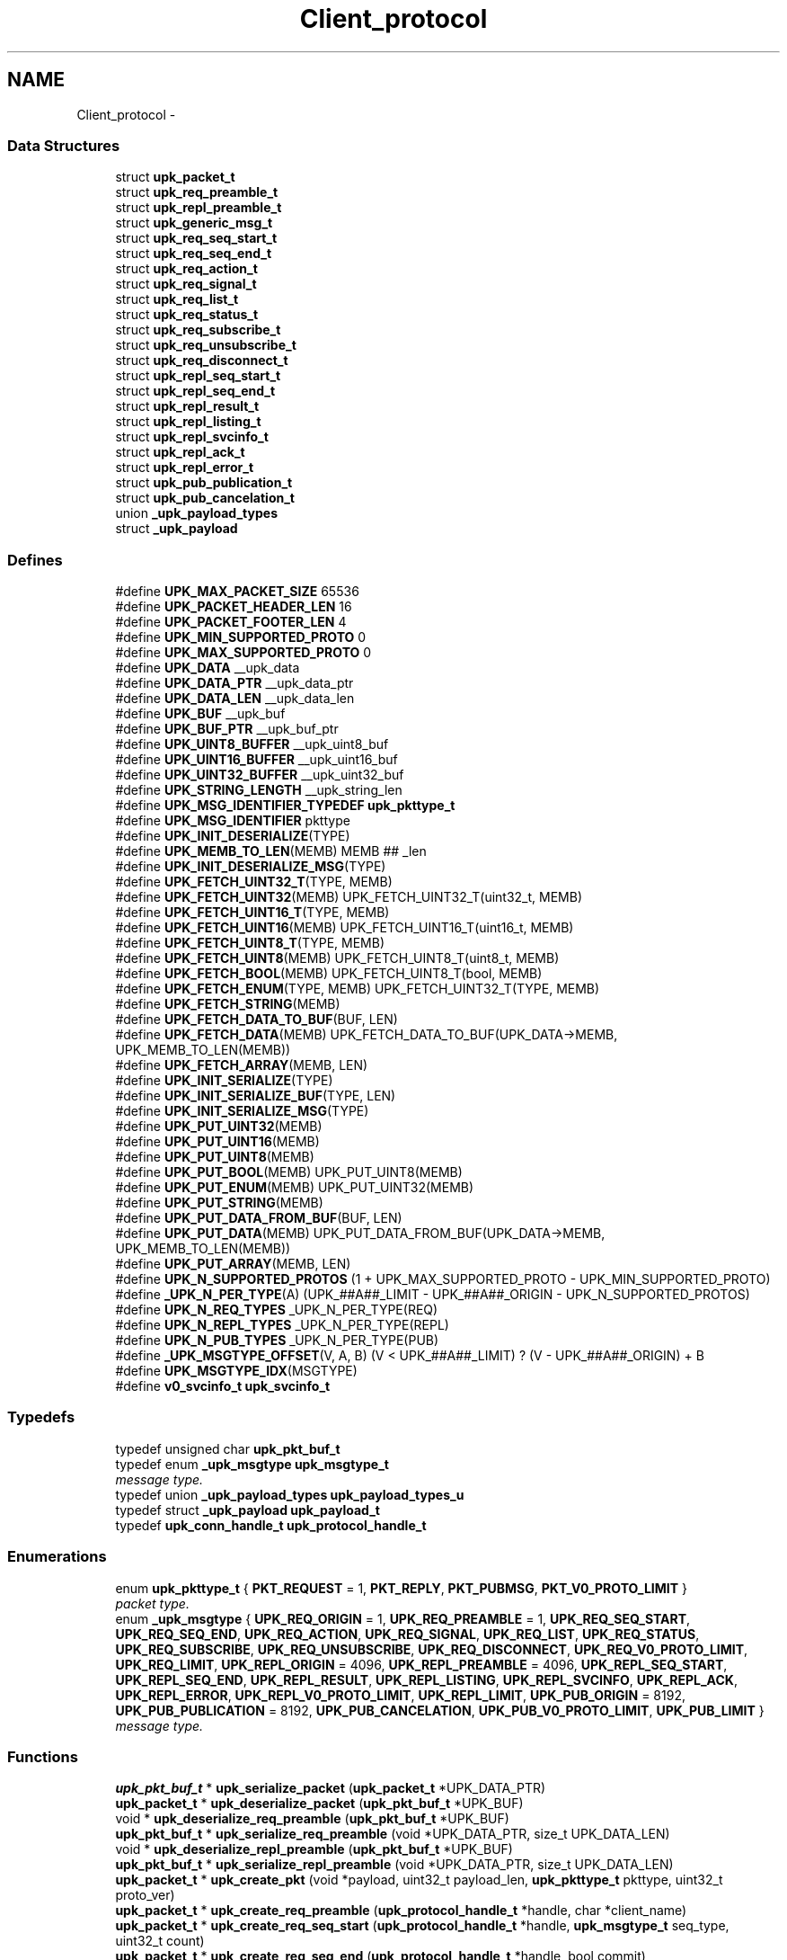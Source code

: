 .TH "Client_protocol" 3 "Tue Nov 1 2011" "Version 1" "upkeeper" \" -*- nroff -*-
.ad l
.nh
.SH NAME
Client_protocol \- 
.SS "Data Structures"

.in +1c
.ti -1c
.RI "struct \fBupk_packet_t\fP"
.br
.ti -1c
.RI "struct \fBupk_req_preamble_t\fP"
.br
.ti -1c
.RI "struct \fBupk_repl_preamble_t\fP"
.br
.ti -1c
.RI "struct \fBupk_generic_msg_t\fP"
.br
.ti -1c
.RI "struct \fBupk_req_seq_start_t\fP"
.br
.ti -1c
.RI "struct \fBupk_req_seq_end_t\fP"
.br
.ti -1c
.RI "struct \fBupk_req_action_t\fP"
.br
.ti -1c
.RI "struct \fBupk_req_signal_t\fP"
.br
.ti -1c
.RI "struct \fBupk_req_list_t\fP"
.br
.ti -1c
.RI "struct \fBupk_req_status_t\fP"
.br
.ti -1c
.RI "struct \fBupk_req_subscribe_t\fP"
.br
.ti -1c
.RI "struct \fBupk_req_unsubscribe_t\fP"
.br
.ti -1c
.RI "struct \fBupk_req_disconnect_t\fP"
.br
.ti -1c
.RI "struct \fBupk_repl_seq_start_t\fP"
.br
.ti -1c
.RI "struct \fBupk_repl_seq_end_t\fP"
.br
.ti -1c
.RI "struct \fBupk_repl_result_t\fP"
.br
.ti -1c
.RI "struct \fBupk_repl_listing_t\fP"
.br
.ti -1c
.RI "struct \fBupk_repl_svcinfo_t\fP"
.br
.ti -1c
.RI "struct \fBupk_repl_ack_t\fP"
.br
.ti -1c
.RI "struct \fBupk_repl_error_t\fP"
.br
.ti -1c
.RI "struct \fBupk_pub_publication_t\fP"
.br
.ti -1c
.RI "struct \fBupk_pub_cancelation_t\fP"
.br
.ti -1c
.RI "union \fB_upk_payload_types\fP"
.br
.ti -1c
.RI "struct \fB_upk_payload\fP"
.br
.in -1c
.SS "Defines"

.in +1c
.ti -1c
.RI "#define \fBUPK_MAX_PACKET_SIZE\fP   65536"
.br
.ti -1c
.RI "#define \fBUPK_PACKET_HEADER_LEN\fP   16"
.br
.ti -1c
.RI "#define \fBUPK_PACKET_FOOTER_LEN\fP   4"
.br
.ti -1c
.RI "#define \fBUPK_MIN_SUPPORTED_PROTO\fP   0"
.br
.ti -1c
.RI "#define \fBUPK_MAX_SUPPORTED_PROTO\fP   0"
.br
.ti -1c
.RI "#define \fBUPK_DATA\fP   __upk_data"
.br
.ti -1c
.RI "#define \fBUPK_DATA_PTR\fP   __upk_data_ptr"
.br
.ti -1c
.RI "#define \fBUPK_DATA_LEN\fP   __upk_data_len"
.br
.ti -1c
.RI "#define \fBUPK_BUF\fP   __upk_buf"
.br
.ti -1c
.RI "#define \fBUPK_BUF_PTR\fP   __upk_buf_ptr"
.br
.ti -1c
.RI "#define \fBUPK_UINT8_BUFFER\fP   __upk_uint8_buf"
.br
.ti -1c
.RI "#define \fBUPK_UINT16_BUFFER\fP   __upk_uint16_buf"
.br
.ti -1c
.RI "#define \fBUPK_UINT32_BUFFER\fP   __upk_uint32_buf"
.br
.ti -1c
.RI "#define \fBUPK_STRING_LENGTH\fP   __upk_string_len"
.br
.ti -1c
.RI "#define \fBUPK_MSG_IDENTIFIER_TYPEDEF\fP   \fBupk_pkttype_t\fP"
.br
.ti -1c
.RI "#define \fBUPK_MSG_IDENTIFIER\fP   pkttype"
.br
.ti -1c
.RI "#define \fBUPK_INIT_DESERIALIZE\fP(TYPE)"
.br
.ti -1c
.RI "#define \fBUPK_MEMB_TO_LEN\fP(MEMB)   MEMB ## _len"
.br
.ti -1c
.RI "#define \fBUPK_INIT_DESERIALIZE_MSG\fP(TYPE)"
.br
.ti -1c
.RI "#define \fBUPK_FETCH_UINT32_T\fP(TYPE, MEMB)"
.br
.ti -1c
.RI "#define \fBUPK_FETCH_UINT32\fP(MEMB)   UPK_FETCH_UINT32_T(uint32_t, MEMB)"
.br
.ti -1c
.RI "#define \fBUPK_FETCH_UINT16_T\fP(TYPE, MEMB)"
.br
.ti -1c
.RI "#define \fBUPK_FETCH_UINT16\fP(MEMB)   UPK_FETCH_UINT16_T(uint16_t, MEMB)"
.br
.ti -1c
.RI "#define \fBUPK_FETCH_UINT8_T\fP(TYPE, MEMB)"
.br
.ti -1c
.RI "#define \fBUPK_FETCH_UINT8\fP(MEMB)   UPK_FETCH_UINT8_T(uint8_t, MEMB)"
.br
.ti -1c
.RI "#define \fBUPK_FETCH_BOOL\fP(MEMB)   UPK_FETCH_UINT8_T(bool, MEMB)"
.br
.ti -1c
.RI "#define \fBUPK_FETCH_ENUM\fP(TYPE, MEMB)   UPK_FETCH_UINT32_T(TYPE, MEMB)"
.br
.ti -1c
.RI "#define \fBUPK_FETCH_STRING\fP(MEMB)"
.br
.ti -1c
.RI "#define \fBUPK_FETCH_DATA_TO_BUF\fP(BUF, LEN)"
.br
.ti -1c
.RI "#define \fBUPK_FETCH_DATA\fP(MEMB)   UPK_FETCH_DATA_TO_BUF(UPK_DATA->MEMB, UPK_MEMB_TO_LEN(MEMB))"
.br
.ti -1c
.RI "#define \fBUPK_FETCH_ARRAY\fP(MEMB, LEN)"
.br
.ti -1c
.RI "#define \fBUPK_INIT_SERIALIZE\fP(TYPE)"
.br
.ti -1c
.RI "#define \fBUPK_INIT_SERIALIZE_BUF\fP(TYPE, LEN)"
.br
.ti -1c
.RI "#define \fBUPK_INIT_SERIALIZE_MSG\fP(TYPE)"
.br
.ti -1c
.RI "#define \fBUPK_PUT_UINT32\fP(MEMB)"
.br
.ti -1c
.RI "#define \fBUPK_PUT_UINT16\fP(MEMB)"
.br
.ti -1c
.RI "#define \fBUPK_PUT_UINT8\fP(MEMB)"
.br
.ti -1c
.RI "#define \fBUPK_PUT_BOOL\fP(MEMB)   UPK_PUT_UINT8(MEMB)"
.br
.ti -1c
.RI "#define \fBUPK_PUT_ENUM\fP(MEMB)   UPK_PUT_UINT32(MEMB)"
.br
.ti -1c
.RI "#define \fBUPK_PUT_STRING\fP(MEMB)"
.br
.ti -1c
.RI "#define \fBUPK_PUT_DATA_FROM_BUF\fP(BUF, LEN)"
.br
.ti -1c
.RI "#define \fBUPK_PUT_DATA\fP(MEMB)   UPK_PUT_DATA_FROM_BUF(UPK_DATA->MEMB, UPK_MEMB_TO_LEN(MEMB))"
.br
.ti -1c
.RI "#define \fBUPK_PUT_ARRAY\fP(MEMB, LEN)"
.br
.ti -1c
.RI "#define \fBUPK_N_SUPPORTED_PROTOS\fP   (1 + UPK_MAX_SUPPORTED_PROTO - UPK_MIN_SUPPORTED_PROTO)"
.br
.ti -1c
.RI "#define \fB_UPK_N_PER_TYPE\fP(A)   (UPK_##A##_LIMIT - UPK_##A##_ORIGIN - UPK_N_SUPPORTED_PROTOS)"
.br
.ti -1c
.RI "#define \fBUPK_N_REQ_TYPES\fP   _UPK_N_PER_TYPE(REQ)"
.br
.ti -1c
.RI "#define \fBUPK_N_REPL_TYPES\fP   _UPK_N_PER_TYPE(REPL)"
.br
.ti -1c
.RI "#define \fBUPK_N_PUB_TYPES\fP   _UPK_N_PER_TYPE(PUB)"
.br
.ti -1c
.RI "#define \fB_UPK_MSGTYPE_OFFSET\fP(V, A, B)   (V < UPK_##A##_LIMIT) ? (V - UPK_##A##_ORIGIN) + B"
.br
.ti -1c
.RI "#define \fBUPK_MSGTYPE_IDX\fP(MSGTYPE)"
.br
.ti -1c
.RI "#define \fBv0_svcinfo_t\fP   \fBupk_svcinfo_t\fP"
.br
.in -1c
.SS "Typedefs"

.in +1c
.ti -1c
.RI "typedef unsigned char \fBupk_pkt_buf_t\fP"
.br
.ti -1c
.RI "typedef enum \fB_upk_msgtype\fP \fBupk_msgtype_t\fP"
.br
.RI "\fImessage type. \fP"
.ti -1c
.RI "typedef union \fB_upk_payload_types\fP \fBupk_payload_types_u\fP"
.br
.ti -1c
.RI "typedef struct \fB_upk_payload\fP \fBupk_payload_t\fP"
.br
.ti -1c
.RI "typedef \fBupk_conn_handle_t\fP \fBupk_protocol_handle_t\fP"
.br
.in -1c
.SS "Enumerations"

.in +1c
.ti -1c
.RI "enum \fBupk_pkttype_t\fP { \fBPKT_REQUEST\fP =  1, \fBPKT_REPLY\fP, \fBPKT_PUBMSG\fP, \fBPKT_V0_PROTO_LIMIT\fP }"
.br
.RI "\fIpacket type. \fP"
.ti -1c
.RI "enum \fB_upk_msgtype\fP { \fBUPK_REQ_ORIGIN\fP =  1, \fBUPK_REQ_PREAMBLE\fP =  1, \fBUPK_REQ_SEQ_START\fP, \fBUPK_REQ_SEQ_END\fP, \fBUPK_REQ_ACTION\fP, \fBUPK_REQ_SIGNAL\fP, \fBUPK_REQ_LIST\fP, \fBUPK_REQ_STATUS\fP, \fBUPK_REQ_SUBSCRIBE\fP, \fBUPK_REQ_UNSUBSCRIBE\fP, \fBUPK_REQ_DISCONNECT\fP, \fBUPK_REQ_V0_PROTO_LIMIT\fP, \fBUPK_REQ_LIMIT\fP, \fBUPK_REPL_ORIGIN\fP =  4096, \fBUPK_REPL_PREAMBLE\fP =  4096, \fBUPK_REPL_SEQ_START\fP, \fBUPK_REPL_SEQ_END\fP, \fBUPK_REPL_RESULT\fP, \fBUPK_REPL_LISTING\fP, \fBUPK_REPL_SVCINFO\fP, \fBUPK_REPL_ACK\fP, \fBUPK_REPL_ERROR\fP, \fBUPK_REPL_V0_PROTO_LIMIT\fP, \fBUPK_REPL_LIMIT\fP, \fBUPK_PUB_ORIGIN\fP =  8192, \fBUPK_PUB_PUBLICATION\fP =  8192, \fBUPK_PUB_CANCELATION\fP, \fBUPK_PUB_V0_PROTO_LIMIT\fP, \fBUPK_PUB_LIMIT\fP }"
.br
.RI "\fImessage type. \fP"
.in -1c
.SS "Functions"

.in +1c
.ti -1c
.RI "\fBupk_pkt_buf_t\fP * \fBupk_serialize_packet\fP (\fBupk_packet_t\fP *UPK_DATA_PTR)"
.br
.ti -1c
.RI "\fBupk_packet_t\fP * \fBupk_deserialize_packet\fP (\fBupk_pkt_buf_t\fP *UPK_BUF)"
.br
.ti -1c
.RI "void * \fBupk_deserialize_req_preamble\fP (\fBupk_pkt_buf_t\fP *UPK_BUF)"
.br
.ti -1c
.RI "\fBupk_pkt_buf_t\fP * \fBupk_serialize_req_preamble\fP (void *UPK_DATA_PTR, size_t UPK_DATA_LEN)"
.br
.ti -1c
.RI "void * \fBupk_deserialize_repl_preamble\fP (\fBupk_pkt_buf_t\fP *UPK_BUF)"
.br
.ti -1c
.RI "\fBupk_pkt_buf_t\fP * \fBupk_serialize_repl_preamble\fP (void *UPK_DATA_PTR, size_t UPK_DATA_LEN)"
.br
.ti -1c
.RI "\fBupk_packet_t\fP * \fBupk_create_pkt\fP (void *payload, uint32_t payload_len, \fBupk_pkttype_t\fP pkttype, uint32_t proto_ver)"
.br
.ti -1c
.RI "\fBupk_packet_t\fP * \fBupk_create_req_preamble\fP (\fBupk_protocol_handle_t\fP *handle, char *client_name)"
.br
.ti -1c
.RI "\fBupk_packet_t\fP * \fBupk_create_req_seq_start\fP (\fBupk_protocol_handle_t\fP *handle, \fBupk_msgtype_t\fP seq_type, uint32_t count)"
.br
.ti -1c
.RI "\fBupk_packet_t\fP * \fBupk_create_req_seq_end\fP (\fBupk_protocol_handle_t\fP *handle, bool commit)"
.br
.ti -1c
.RI "\fBupk_packet_t\fP * \fBupk_create_req_action\fP (\fBupk_protocol_handle_t\fP *handle, char *svc_id, char *action)"
.br
.ti -1c
.RI "\fBupk_packet_t\fP * \fBupk_create_req_signal\fP (\fBupk_protocol_handle_t\fP *handle, char *svc_id, \fBupk_signal_t\fP signal, bool signal_sid, bool signal_pgrp)"
.br
.ti -1c
.RI "\fBupk_packet_t\fP * \fBupk_create_req_list\fP (\fBupk_protocol_handle_t\fP *handle)"
.br
.ti -1c
.RI "\fBupk_packet_t\fP * \fBupk_create_req_status\fP (\fBupk_protocol_handle_t\fP *handle, char *svc_id)"
.br
.ti -1c
.RI "\fBupk_packet_t\fP * \fBupk_create_req_subscribe\fP (\fBupk_protocol_handle_t\fP *handle, char *svc_id, bool all_svcs)"
.br
.ti -1c
.RI "\fBupk_packet_t\fP * \fBupk_create_req_unsubscribe\fP (\fBupk_protocol_handle_t\fP *handle, char *svc_id, bool all_svcs)"
.br
.ti -1c
.RI "\fBupk_packet_t\fP * \fBupk_create_req_disconnect\fP (\fBupk_protocol_handle_t\fP *handle)"
.br
.ti -1c
.RI "\fBupk_packet_t\fP * \fBupk_create_repl_preamble\fP (\fBupk_protocol_handle_t\fP *handle, uint32_t best_version)"
.br
.ti -1c
.RI "\fBupk_packet_t\fP * \fBupk_create_repl_seq_start\fP (\fBupk_protocol_handle_t\fP *handle, \fBupk_msgtype_t\fP seq_type, uint32_t count)"
.br
.ti -1c
.RI "\fBupk_packet_t\fP * \fBupk_create_repl_seq_end\fP (\fBupk_protocol_handle_t\fP *handle, bool commit)"
.br
.ti -1c
.RI "\fBupk_packet_t\fP * \fBupk_create_repl_result\fP (\fBupk_protocol_handle_t\fP *handle, char *msg, bool successful)"
.br
.ti -1c
.RI "\fBupk_packet_t\fP * \fBupk_create_repl_listing\fP (\fBupk_protocol_handle_t\fP *handle, char *svc_id)"
.br
.ti -1c
.RI "\fBupk_packet_t\fP * \fBupk_create_repl_svcinfo\fP (\fBupk_protocol_handle_t\fP *handle, char *svc_id, \fBupk_svcinfo_t\fP *svcinfo)"
.br
.ti -1c
.RI "\fBupk_packet_t\fP * \fBupk_create_repl_ack\fP (\fBupk_protocol_handle_t\fP *handle)"
.br
.ti -1c
.RI "\fBupk_packet_t\fP * \fBupk_create_repl_error\fP (\fBupk_protocol_handle_t\fP *handle, char *svc_id, \fBupk_errno_t\fP uerrno, char *errmsg, \fBupk_errlevel_t\fP errlvl)"
.br
.ti -1c
.RI "\fBupk_packet_t\fP * \fBupk_create_pub_publication\fP (\fBupk_protocol_handle_t\fP *handle)"
.br
.ti -1c
.RI "\fBupk_packet_t\fP * \fBupk_create_pub_cancelation\fP (\fBupk_protocol_handle_t\fP *handle)"
.br
.ti -1c
.RI "void \fBupk_pkt_free\fP (\fBupk_packet_t\fP *pkt)"
.br
.ti -1c
.RI "\fBupk_msgtype_t\fP \fBupk_get_msgtype\fP (\fBupk_packet_t\fP *pkt)"
.br
.ti -1c
.RI "size_t \fBupk_get_msgsize\fP (\fBupk_msgtype_t\fP type)"
.br
.in -1c
.SH "Define Documentation"
.PP 
.SS "#define _UPK_MSGTYPE_OFFSET(V, A, B)   (V < UPK_##A##_LIMIT) ? (V - UPK_##A##_ORIGIN) + B"
.SS "#define _UPK_N_PER_TYPE(A)   (UPK_##A##_LIMIT - UPK_##A##_ORIGIN - UPK_N_SUPPORTED_PROTOS)"
.SS "#define UPK_BUF   __upk_buf"
.PP
Referenced by deserialize_pub_payload(), deserialize_repl_payload(), deserialize_req_payload(), serial_pub_cancel(), serial_pub_pub(), serial_repl_ack(), serial_repl_err(), serial_repl_listing(), serial_repl_result(), serial_repl_seq_end(), serial_repl_seq_start(), serial_repl_svcinfo(), serial_req_action(), serial_req_disconnect(), serial_req_list(), serial_req_seq_end(), serial_req_seq_start(), serial_req_signal(), serial_req_status(), serial_req_subscribe(), serial_req_unsub(), serial_svcinfo_data(), upk_serialize_packet(), upk_serialize_repl_preamble(), upk_serialize_req_preamble(), and v0_deserialize_payload().
.SS "#define UPK_BUF_PTR   __upk_buf_ptr"
.SS "#define UPK_DATA   __upk_data"
.PP
Referenced by deserial_pub_cancel(), deserial_pub_pub(), deserial_repl_ack(), deserial_repl_err(), deserial_repl_listing(), deserial_repl_result(), deserial_repl_seq_end(), deserial_repl_seq_start(), deserial_repl_svcinfo(), deserial_req_action(), deserial_req_disconnect(), deserial_req_list(), deserial_req_seq_end(), deserial_req_seq_start(), deserial_req_signal(), deserial_req_status(), deserial_req_subscribe(), deserial_req_unsub(), deserial_svcinfo_data(), serial_repl_svcinfo(), serial_svcinfo_data(), upk_deserialize_packet(), upk_deserialize_repl_preamble(), upk_deserialize_req_preamble(), upk_serialize_packet(), v0_create_repl_svcinfo(), v0_free_repl_payload(), and v0_free_req_payload().
.SS "#define UPK_DATA_LEN   __upk_data_len"
.PP
Referenced by serialize_pub_payload(), serialize_repl_payload(), serialize_req_payload(), and v0_create_repl_svcinfo().
.SS "#define UPK_DATA_PTR   __upk_data_ptr"
.PP
Referenced by serialize_pub_payload(), serialize_repl_payload(), and serialize_req_payload().
.SS "#define UPK_FETCH_ARRAY(MEMB, LEN)"\fBValue:\fP
.PP
.nf
memcpy(UPK_DATA->MEMB, UPK_BUF_PTR, LEN); \
    UPK_BUF_PTR += LEN
.fi
.PP
Referenced by deserial_svcinfo_data().
.SS "#define UPK_FETCH_BOOL(MEMB)   UPK_FETCH_UINT8_T(bool, MEMB)"
.PP
Referenced by deserial_repl_result(), deserial_repl_seq_end(), deserial_req_seq_end(), deserial_req_signal(), deserial_req_subscribe(), and deserial_req_unsub().
.SS "#define UPK_FETCH_DATA(MEMB)   UPK_FETCH_DATA_TO_BUF(UPK_DATA->MEMB, UPK_MEMB_TO_LEN(MEMB))"
.PP
Referenced by upk_deserialize_packet().
.SS "#define UPK_FETCH_DATA_TO_BUF(BUF, LEN)"\fBValue:\fP
.PP
.nf
BUF = calloc(1, UPK_DATA->LEN); \
    memcpy(BUF, UPK_BUF_PTR, UPK_DATA->LEN); \
    UPK_BUF_PTR += UPK_DATA->LEN
.fi
.PP
Referenced by deserial_repl_svcinfo().
.SS "#define UPK_FETCH_ENUM(TYPE, MEMB)   UPK_FETCH_UINT32_T(TYPE, MEMB)"
.PP
Referenced by deserial_repl_err(), deserial_repl_seq_start(), deserial_req_seq_start(), deserial_req_signal(), deserial_svcinfo_data(), and upk_deserialize_packet().
.SS "#define UPK_FETCH_STRING(MEMB)"\fBValue:\fP
.PP
.nf
/* memset(UPK_DATA->MEMB,0,sizeof(UPK_DATA->MEMB)); */ \
    /* UPK_DATA->MEMB = calloc(1, UPK_DATA->UPK_MEMB_TO_LEN(MEMB) + 1);  * null terminate */ \
    memcpy(UPK_DATA->MEMB, UPK_BUF_PTR, UPK_DATA->UPK_MEMB_TO_LEN(MEMB)); \
    UPK_BUF_PTR += UPK_DATA->UPK_MEMB_TO_LEN(MEMB)
.fi
.PP
Referenced by deserial_repl_err(), deserial_repl_listing(), deserial_repl_result(), deserial_repl_svcinfo(), deserial_req_action(), deserial_req_signal(), deserial_req_status(), deserial_req_subscribe(), deserial_req_unsub(), and upk_deserialize_req_preamble().
.SS "#define UPK_FETCH_UINT16(MEMB)   UPK_FETCH_UINT16_T(uint16_t, MEMB)"
.SS "#define UPK_FETCH_UINT16_T(TYPE, MEMB)"\fBValue:\fP
.PP
.nf
memcpy(&UPK_UINT16_BUFFER, UPK_BUF_PTR, sizeof(UPK_UINT16_BUFFER)); \
    UPK_DATA->MEMB = (TYPE) ntohs( UPK_UINT16_BUFFER ); \
    UPK_BUF_PTR += sizeof(UPK_UINT16_BUFFER)
.fi
.SS "#define UPK_FETCH_UINT32(MEMB)   UPK_FETCH_UINT32_T(uint32_t, MEMB)"
.PP
Referenced by deserial_repl_err(), deserial_repl_listing(), deserial_repl_result(), deserial_repl_seq_start(), deserial_repl_svcinfo(), deserial_req_action(), deserial_req_seq_start(), deserial_req_signal(), deserial_req_status(), deserial_req_subscribe(), deserial_req_unsub(), deserial_svcinfo_data(), upk_deserialize_packet(), upk_deserialize_repl_preamble(), and upk_deserialize_req_preamble().
.SS "#define UPK_FETCH_UINT32_T(TYPE, MEMB)"\fBValue:\fP
.PP
.nf
memcpy(&UPK_UINT32_BUFFER, UPK_BUF_PTR, sizeof(UPK_UINT32_BUFFER)); \
    UPK_DATA->MEMB = (TYPE) ntohl( UPK_UINT32_BUFFER ); \
    UPK_BUF_PTR += sizeof(UPK_UINT32_BUFFER)
.fi
.SS "#define UPK_FETCH_UINT8(MEMB)   UPK_FETCH_UINT8_T(uint8_t, MEMB)"
.SS "#define UPK_FETCH_UINT8_T(TYPE, MEMB)"\fBValue:\fP
.PP
.nf
memcpy(&UPK_UINT8_BUFFER, UPK_BUF_PTR, sizeof(UPK_UINT8_BUFFER)); \
    UPK_DATA->MEMB = (TYPE) UPK_UINT8_BUFFER; \
    UPK_BUF_PTR += sizeof(UPK_UINT8_BUFFER)
.fi
.SS "#define UPK_INIT_DESERIALIZE(TYPE)"\fBValue:\fP
.PP
.nf
TYPE * UPK_DATA = NULL; \
    unsigned char * UPK_BUF_PTR = UPK_BUF; \
    uint32_t UPK_UINT32_BUFFER = 0; \
    uint16_t UPK_UINT16_BUFFER = 0; \
    uint8_t UPK_UINT8_BUFFER = 0; \
    UPK_UINT32_BUFFER = UPK_UINT32_BUFFER + 0; \
    UPK_UINT16_BUFFER = UPK_UINT16_BUFFER + 0; \
    UPK_UINT8_BUFFER = UPK_UINT8_BUFFER + 0
.fi
.PP
Referenced by deserial_svcinfo_data(), and upk_deserialize_packet().
.SS "#define UPK_INIT_DESERIALIZE_MSG(TYPE)"\fBValue:\fP
.PP
.nf
UPK_INIT_DESERIALIZE(TYPE); \
    UPK_DATA = calloc(1,sizeof(*UPK_DATA)); \
    UPK_FETCH_ENUM(UPK_MSG_IDENTIFIER_TYPEDEF, UPK_MSG_IDENTIFIER)
.fi
.PP
Referenced by deserial_pub_cancel(), deserial_pub_pub(), deserial_repl_ack(), deserial_repl_err(), deserial_repl_listing(), deserial_repl_result(), deserial_repl_seq_end(), deserial_repl_seq_start(), deserial_repl_svcinfo(), deserial_req_action(), deserial_req_disconnect(), deserial_req_list(), deserial_req_seq_end(), deserial_req_seq_start(), deserial_req_signal(), deserial_req_status(), deserial_req_subscribe(), deserial_req_unsub(), upk_deserialize_repl_preamble(), and upk_deserialize_req_preamble().
.SS "#define UPK_INIT_SERIALIZE(TYPE)"\fBValue:\fP
.PP
.nf
TYPE * UPK_DATA = (TYPE *) UPK_DATA_PTR; \
    upk_pkt_buf_t * UPK_BUF = NULL; \
    upk_pkt_buf_t * UPK_BUF_PTR = NULL; \
    uint32_t UPK_UINT32_BUFFER = 0; \
    uint16_t UPK_UINT16_BUFFER = 0; \
    uint8_t UPK_UINT8_BUFFER = 0; \
    size_t UPK_STRING_LENGTH = 0; \
    UPK_UINT32_BUFFER = UPK_UINT32_BUFFER + 0; \
    UPK_UINT16_BUFFER = UPK_UINT16_BUFFER + 0; \
    UPK_UINT8_BUFFER = UPK_UINT8_BUFFER + 0; \
    UPK_STRING_LENGTH = UPK_STRING_LENGTH + 0
.fi
.SS "#define UPK_INIT_SERIALIZE_BUF(TYPE, LEN)"\fBValue:\fP
.PP
.nf
UPK_INIT_SERIALIZE(TYPE); \
    UPK_BUF = calloc(1, LEN); \
    UPK_BUF_PTR = UPK_BUF
.fi
.PP
Referenced by serial_svcinfo_data(), and upk_serialize_packet().
.SS "#define UPK_INIT_SERIALIZE_MSG(TYPE)"\fBValue:\fP
.PP
.nf
UPK_INIT_SERIALIZE_BUF(TYPE, UPK_DATA_LEN); \
    UPK_PUT_ENUM(UPK_MSG_IDENTIFIER)
.fi
.PP
Referenced by serial_pub_cancel(), serial_pub_pub(), serial_repl_ack(), serial_repl_err(), serial_repl_listing(), serial_repl_result(), serial_repl_seq_end(), serial_repl_seq_start(), serial_repl_svcinfo(), serial_req_action(), serial_req_disconnect(), serial_req_list(), serial_req_seq_end(), serial_req_seq_start(), serial_req_signal(), serial_req_status(), serial_req_subscribe(), serial_req_unsub(), upk_serialize_repl_preamble(), and upk_serialize_req_preamble().
.SS "#define UPK_MAX_PACKET_SIZE   65536"64k should be enough for anyone 
.PP
Referenced by upk_deserialize_packet(), and upk_read_packets().
.SS "#define UPK_MAX_SUPPORTED_PROTO   0"
.PP
Referenced by controller_packet_callback(), upk_create_req_preamble(), upk_deserialize_packet(), and upk_read_packets().
.SS "#define UPK_MEMB_TO_LEN(MEMB)   MEMB ## _len"
.SS "#define UPK_MIN_SUPPORTED_PROTO   0"
.PP
Referenced by controller_packet_callback(), upk_create_req_preamble(), upk_deserialize_packet(), and upk_read_packets().
.SS "#define UPK_MSG_IDENTIFIER   pkttype"
.SS "#define UPK_MSG_IDENTIFIER_TYPEDEF   \fBupk_pkttype_t\fP"
.SS "#define UPK_MSGTYPE_IDX(MSGTYPE)"\fBValue:\fP
.PP
.nf
( _UPK_MSGTYPE_OFFSET(MSGTYPE,REQ,0) : _UPK_MSGTYPE_OFFSET(MSGTYPE,REPL,UPK_N_REQ_TYPES) : \
    _UPK_MSGTYPE_OFFSET(MSGTYPE,PUB,UPK_N_REQ_TYPES+UPK_N_REPL_TYPES) : -1 )
.fi
.PP
Referenced by upk_call_received_packet_callbacks(), and upk_get_msgsize().
.SS "#define UPK_N_PUB_TYPES   _UPK_N_PER_TYPE(PUB)"
.SS "#define UPK_N_REPL_TYPES   _UPK_N_PER_TYPE(REPL)"
.SS "#define UPK_N_REQ_TYPES   _UPK_N_PER_TYPE(REQ)"
.SS "#define UPK_N_SUPPORTED_PROTOS   (1 + UPK_MAX_SUPPORTED_PROTO - UPK_MIN_SUPPORTED_PROTO)"
.SS "#define UPK_PACKET_FOOTER_LEN   4"
.PP
Referenced by upk_queue_packet(), and upk_read_packets().
.SS "#define UPK_PACKET_HEADER_LEN   16"
.PP
Referenced by upk_queue_packet(), and upk_read_packets().
.SS "#define UPK_PUT_ARRAY(MEMB, LEN)"\fBValue:\fP
.PP
.nf
memcpy(UPK_BUF_PTR, UPK_DATA->MEMB, LEN); \
    UPK_BUF_PTR += LEN
.fi
.PP
Referenced by serial_svcinfo_data().
.SS "#define UPK_PUT_BOOL(MEMB)   UPK_PUT_UINT8(MEMB)"
.PP
Referenced by serial_repl_result(), serial_repl_seq_end(), serial_req_seq_end(), serial_req_signal(), serial_req_subscribe(), and serial_req_unsub().
.SS "#define UPK_PUT_DATA(MEMB)   UPK_PUT_DATA_FROM_BUF(UPK_DATA->MEMB, UPK_MEMB_TO_LEN(MEMB))"
.SS "#define UPK_PUT_DATA_FROM_BUF(BUF, LEN)"\fBValue:\fP
.PP
.nf
memcpy(UPK_BUF_PTR, BUF, UPK_DATA->LEN); \
    UPK_BUF_PTR += UPK_DATA->LEN
.fi
.PP
Referenced by serial_repl_svcinfo(), and upk_serialize_packet().
.SS "#define UPK_PUT_ENUM(MEMB)   UPK_PUT_UINT32(MEMB)"
.PP
Referenced by serial_repl_err(), serial_repl_seq_start(), serial_req_seq_start(), serial_req_signal(), serial_svcinfo_data(), and upk_serialize_packet().
.SS "#define UPK_PUT_STRING(MEMB)"\fBValue:\fP
.PP
.nf
UPK_STRING_LENGTH = strnlen(UPK_DATA->MEMB, UPK_MAX_STRING_LEN); \
    memcpy(UPK_BUF_PTR, UPK_DATA->MEMB, strnlen(UPK_DATA->MEMB, UPK_STRING_LENGTH)); \
    UPK_BUF_PTR += UPK_STRING_LENGTH
.fi
.PP
Referenced by serial_repl_err(), serial_repl_listing(), serial_repl_result(), serial_repl_svcinfo(), serial_req_action(), serial_req_signal(), serial_req_status(), serial_req_subscribe(), serial_req_unsub(), and upk_serialize_req_preamble().
.SS "#define UPK_PUT_UINT16(MEMB)"\fBValue:\fP
.PP
.nf
UPK_UINT16_BUFFER = htons( (uint16_t) UPK_DATA->MEMB ); \
    memcpy(UPK_BUF_PTR, &UPK_UINT16_BUFFER, sizeof(UPK_UINT16_BUFFER)); \
    UPK_BUF_PTR += sizeof(UPK_UINT16_BUFFER)
.fi
.SS "#define UPK_PUT_UINT32(MEMB)"\fBValue:\fP
.PP
.nf
UPK_UINT32_BUFFER = htonl( (uint32_t) UPK_DATA->MEMB ); \
    memcpy(UPK_BUF_PTR, &UPK_UINT32_BUFFER, sizeof(UPK_UINT32_BUFFER)); \
    UPK_BUF_PTR += sizeof(UPK_UINT32_BUFFER)
.fi
.PP
Referenced by serial_repl_err(), serial_repl_listing(), serial_repl_result(), serial_repl_seq_start(), serial_repl_svcinfo(), serial_req_action(), serial_req_seq_start(), serial_req_signal(), serial_req_status(), serial_req_subscribe(), serial_req_unsub(), serial_svcinfo_data(), upk_serialize_packet(), upk_serialize_repl_preamble(), and upk_serialize_req_preamble().
.SS "#define UPK_PUT_UINT8(MEMB)"\fBValue:\fP
.PP
.nf
UPK_UINT8_BUFFER = (uint8_t) UPK_DATA->MEMB; \
    memcpy(UPK_BUF_PTR, &UPK_UINT8_BUFFER, sizeof(UPK_UINT8_BUFFER)); \
    UPK_BUF_PTR += sizeof(UPK_UINT8_BUFFER)
.fi
.SS "#define UPK_STRING_LENGTH   __upk_string_len"
.PP
Referenced by v0_create_repl_svcinfo().
.SS "#define UPK_UINT16_BUFFER   __upk_uint16_buf"
.SS "#define UPK_UINT32_BUFFER   __upk_uint32_buf"
.SS "#define UPK_UINT8_BUFFER   __upk_uint8_buf"
.SS "#define \fBv0_svcinfo_t\fP   \fBupk_svcinfo_t\fP"
.SH "Typedef Documentation"
.PP 
.SS "typedef enum \fB_upk_msgtype\fP  \fBupk_msgtype_t\fP"
.PP
message type. ***************************************************************************************************************** ***************************************************************************************************************** 
.SS "typedef struct \fB_upk_payload\fP  \fBupk_payload_t\fP"
.SS "typedef union \fB_upk_payload_types\fP  \fBupk_payload_types_u\fP"
.SS "typedef unsigned char \fBupk_pkt_buf_t\fP"
.SS "typedef \fBupk_conn_handle_t\fP \fBupk_protocol_handle_t\fP"
.SH "Enumeration Type Documentation"
.PP 
.SS "enum \fB_upk_msgtype\fP"
.PP
message type. ***************************************************************************************************************** ***************************************************************************************************************** 
.PP
\fBEnumerator: \fP
.in +1c
.TP
\fB\fIUPK_REQ_ORIGIN \fP\fP
idenitfy start of range 
.TP
\fB\fIUPK_REQ_PREAMBLE \fP\fP
A preamble message, used to negotiate version, and handshake 
.TP
\fB\fIUPK_REQ_SEQ_START \fP\fP
The start of a request sequence 
.TP
\fB\fIUPK_REQ_SEQ_END \fP\fP
the end of a request sequence 
.TP
\fB\fIUPK_REQ_ACTION \fP\fP
An action request (e.g. start, stop, reload, or custom actions) 
.TP
\fB\fIUPK_REQ_SIGNAL \fP\fP
a signal request (e.g. send signal N) 
.TP
\fB\fIUPK_REQ_LIST \fP\fP
A listing request. for a listing of all service-ids known to the controller 
.TP
\fB\fIUPK_REQ_STATUS \fP\fP
A status request, to get information on a particular service 
.TP
\fB\fIUPK_REQ_SUBSCRIBE \fP\fP
subscribe to a feed of status updates 
.TP
\fB\fIUPK_REQ_UNSUBSCRIBE \fP\fP
unsubscribe from a feed of status updates 
.TP
\fB\fIUPK_REQ_DISCONNECT \fP\fP
notify controller of your intent to disconnect 
.TP
\fB\fIUPK_REQ_V0_PROTO_LIMIT \fP\fP
all valid v0 requests are < this 
.TP
\fB\fIUPK_REQ_LIMIT \fP\fP
all requests are < this 
.TP
\fB\fIUPK_REPL_ORIGIN \fP\fP
identify start of range 
.TP
\fB\fIUPK_REPL_PREAMBLE \fP\fP
the reply to a preamble request, used to send back what the server decided was the best protocol, and complete the handshake 
.TP
\fB\fIUPK_REPL_SEQ_START \fP\fP
the start of a sequence of replies 
.TP
\fB\fIUPK_REPL_SEQ_END \fP\fP
the end of a sequence of replies 
.TP
\fB\fIUPK_REPL_RESULT \fP\fP
the result of an action or signal request (or anything else that might benefit from a result msg 
.TP
\fB\fIUPK_REPL_LISTING \fP\fP
the name of a service in a sequence listing all services 
.TP
\fB\fIUPK_REPL_SVCINFO \fP\fP
all the information known about a service 
.TP
\fB\fIUPK_REPL_ACK \fP\fP
an ack, when nothing else really fits, but a reply is still mandated 
.TP
\fB\fIUPK_REPL_ERROR \fP\fP
report an error to the client, for instance, if the named service doesn't exist, or an action doesn't exist, etc 
.TP
\fB\fIUPK_REPL_V0_PROTO_LIMIT \fP\fP
All valid v0 replies are < this 
.TP
\fB\fIUPK_REPL_LIMIT \fP\fP
All replies are < this 
.TP
\fB\fIUPK_PUB_ORIGIN \fP\fP
pub origin 
.TP
\fB\fIUPK_PUB_PUBLICATION \fP\fP
a message sent from the controller to a subscriber, followed by svcinfo packets for all subscribed services 
.TP
\fB\fIUPK_PUB_CANCELATION \fP\fP
notification that a particular service is no longer available to subscribe to, for instance if its been removed 
.TP
\fB\fIUPK_PUB_V0_PROTO_LIMIT \fP\fP
All valid pub v0 publication messages are < this 
.TP
\fB\fIUPK_PUB_LIMIT \fP\fP
All publication messages are < this 
.SS "enum \fBupk_pkttype_t\fP"
.PP
packet type. ***************************************************************************************************************** enums for packet type description; anything >= V0_PROTO_LIMIT is invalid * in version 0 of the protocol; future protocol extensions may be added after V0_PROTO_LIMIT in enumeration, and terminated with V1_PROTO_LIMIT, etc. For the sake of simplicity; these will be forced into uint32_t space; regardless of what the arch's enum size may actually be 
.PP
\fBEnumerator: \fP
.in +1c
.TP
\fB\fIPKT_REQUEST \fP\fP
.TP
\fB\fIPKT_REPLY \fP\fP
.TP
\fB\fIPKT_PUBMSG \fP\fP
.TP
\fB\fIPKT_V0_PROTO_LIMIT \fP\fP

.SH "Function Documentation"
.PP 
.SS "\fBupk_packet_t\fP* upk_create_pkt (void *payload, uint32_tpayload_len, \fBupk_pkttype_t\fPpkttype, uint32_tproto_ver)"
.PP
References upk_packet_t::crc32, upk_packet_t::payload, upk_packet_t::payload_len, upk_packet_t::pkttype, upk_packet_t::seq_num, and upk_packet_t::version_id.
.PP
Referenced by upk_create_repl_preamble(), and upk_create_req_preamble().
.SS "\fBupk_packet_t\fP* upk_create_pub_cancelation (\fBupk_protocol_handle_t\fP *handle)"
.PP
References v0_create_pub_cancelation(), and _upk_conn_handle::version_id.
.SS "\fBupk_packet_t\fP* upk_create_pub_publication (\fBupk_protocol_handle_t\fP *handle)"
.PP
References v0_create_pub_publication(), and _upk_conn_handle::version_id.
.SS "\fBupk_packet_t\fP* upk_create_repl_ack (\fBupk_protocol_handle_t\fP *handle)"
.PP
References v0_create_repl_ack(), and _upk_conn_handle::version_id.
.SS "\fBupk_packet_t\fP* upk_create_repl_error (\fBupk_protocol_handle_t\fP *handle, char *svc_id, \fBupk_errno_t\fPuerrno, char *errmsg, \fBupk_errlevel_t\fPerrlvl)"
.PP
References v0_create_repl_error(), and _upk_conn_handle::version_id.
.SS "\fBupk_packet_t\fP* upk_create_repl_listing (\fBupk_protocol_handle_t\fP *handle, char *svc_id)"
.PP
References v0_create_repl_listing(), and _upk_conn_handle::version_id.
.SS "\fBupk_packet_t\fP* upk_create_repl_preamble (\fBupk_protocol_handle_t\fP *handle, uint32_tbest_version)"
.PP
References upk_repl_preamble_t::best_version, upk_repl_preamble_t::msgtype, PKT_REPLY, upk_create_pkt(), and UPK_REPL_PREAMBLE.
.PP
Referenced by controller_packet_callback().
.SS "\fBupk_packet_t\fP* upk_create_repl_result (\fBupk_protocol_handle_t\fP *handle, char *msg, boolsuccessful)"
.PP
References v0_create_repl_result(), and _upk_conn_handle::version_id.
.PP
Referenced by controller_packet_callback().
.SS "\fBupk_packet_t\fP* upk_create_repl_seq_end (\fBupk_protocol_handle_t\fP *handle, boolcommit)"
.PP
References v0_create_repl_seq_end(), and _upk_conn_handle::version_id.
.SS "\fBupk_packet_t\fP* upk_create_repl_seq_start (\fBupk_protocol_handle_t\fP *handle, \fBupk_msgtype_t\fPseq_type, uint32_tcount)"
.PP
References v0_create_repl_seq_start(), and _upk_conn_handle::version_id.
.SS "\fBupk_packet_t\fP* upk_create_repl_svcinfo (\fBupk_protocol_handle_t\fP *handle, char *svc_id, \fBupk_svcinfo_t\fP *svcinfo)"
.PP
References v0_create_repl_svcinfo(), and _upk_conn_handle::version_id.
.SS "\fBupk_packet_t\fP* upk_create_req_action (\fBupk_protocol_handle_t\fP *handle, char *svc_id, char *action)"
.PP
References v0_create_req_action(), and _upk_conn_handle::version_id.
.PP
Referenced by main(), and upk_clnet_req_action().
.SS "\fBupk_packet_t\fP* upk_create_req_disconnect (\fBupk_protocol_handle_t\fP *handle)"
.PP
References v0_create_req_disconnect(), and _upk_conn_handle::version_id.
.PP
Referenced by controller_packet_callback(), and upk_clnet_req_disconnect().
.SS "\fBupk_packet_t\fP* upk_create_req_list (\fBupk_protocol_handle_t\fP *handle)"
.PP
References v0_create_req_list(), and _upk_conn_handle::version_id.
.SS "\fBupk_packet_t\fP* upk_create_req_preamble (\fBupk_protocol_handle_t\fP *handle, char *client_name)"
.PP
References upk_req_preamble_t::client_name, upk_req_preamble_t::client_name_len, upk_req_preamble_t::max_supported_ver, upk_req_preamble_t::min_supported_ver, upk_req_preamble_t::msgtype, PKT_REQUEST, req_preamble_len(), strnlen(), upk_create_pkt(), UPK_MAX_STRING_LEN, UPK_MAX_SUPPORTED_PROTO, UPK_MIN_SUPPORTED_PROTO, and UPK_REQ_PREAMBLE.
.PP
Referenced by main(), and upk_clnet_req_preamble().
.SS "\fBupk_packet_t\fP* upk_create_req_seq_end (\fBupk_protocol_handle_t\fP *handle, boolcommit)"
.PP
References v0_create_req_seq_end(), and _upk_conn_handle::version_id.
.SS "\fBupk_packet_t\fP* upk_create_req_seq_start (\fBupk_protocol_handle_t\fP *handle, \fBupk_msgtype_t\fPseq_type, uint32_tcount)"
.PP
References v0_create_req_seq_start(), and _upk_conn_handle::version_id.
.SS "\fBupk_packet_t\fP* upk_create_req_signal (\fBupk_protocol_handle_t\fP *handle, char *svc_id, \fBupk_signal_t\fPsignal, boolsignal_sid, boolsignal_pgrp)"
.PP
References v0_create_req_signal(), and _upk_conn_handle::version_id.
.SS "\fBupk_packet_t\fP* upk_create_req_status (\fBupk_protocol_handle_t\fP *handle, char *svc_id)"
.PP
References v0_create_req_status(), and _upk_conn_handle::version_id.
.SS "\fBupk_packet_t\fP* upk_create_req_subscribe (\fBupk_protocol_handle_t\fP *handle, char *svc_id, boolall_svcs)"
.PP
References v0_create_req_subscribe(), and _upk_conn_handle::version_id.
.SS "\fBupk_packet_t\fP* upk_create_req_unsubscribe (\fBupk_protocol_handle_t\fP *handle, char *svc_id, boolall_svcs)"
.PP
References v0_create_req_unsubscribe(), and _upk_conn_handle::version_id.
.SS "\fBupk_packet_t\fP* upk_deserialize_packet (\fBupk_pkt_buf_t\fP *UPK_BUF)"
.PP
References IF_UPK_ERROR, UPK_DATA, upk_deserialize_payload(), UPK_ERR_INIT, UPK_ERR_INVALID_PKT, UPK_ERR_UNSUP, UPK_FETCH_DATA, UPK_FETCH_ENUM, UPK_FETCH_UINT32, UPK_FUNC_ASSERT, UPK_INIT_DESERIALIZE, UPK_MAX_PACKET_SIZE, UPK_MAX_SUPPORTED_PROTO, UPK_MIN_SUPPORTED_PROTO, upk_pkt_proto_limit, and upk_verify_crc32().
.PP
Referenced by upk_read_packets().
.SS "void* upk_deserialize_repl_preamble (\fBupk_pkt_buf_t\fP *UPK_BUF)"
.PP
References UPK_DATA, UPK_FETCH_UINT32, and UPK_INIT_DESERIALIZE_MSG.
.SS "void* upk_deserialize_req_preamble (\fBupk_pkt_buf_t\fP *UPK_BUF)"
.PP
References UPK_DATA, UPK_FETCH_STRING, UPK_FETCH_UINT32, and UPK_INIT_DESERIALIZE_MSG.
.SS "size_t upk_get_msgsize (\fBupk_msgtype_t\fPtype)"
.PP
References UPK_MSGTYPE_IDX.
.PP
Referenced by upk_call_received_packet_callbacks().
.SS "\fBupk_msgtype_t\fP upk_get_msgtype (\fBupk_packet_t\fP *pkt)"
.PP
References upk_generic_msg_t::msgtype, and upk_packet_t::payload.
.PP
Referenced by upk_call_received_packet_callbacks().
.SS "void upk_pkt_free (\fBupk_packet_t\fP *pkt)"
.PP
References upk_free_payload().
.PP
Referenced by controller_packet_callback(), main(), upk_clnet_req_action(), upk_clnet_req_disconnect(), upk_clnet_req_preamble(), and upk_read_packets().
.SS "\fBupk_pkt_buf_t\fP* upk_serialize_packet (\fBupk_packet_t\fP *UPK_DATA_PTR)"
.PP
References UPK_BUF, upk_crc32(), UPK_DATA, UPK_INIT_SERIALIZE_BUF, UPK_PUT_DATA_FROM_BUF, UPK_PUT_ENUM, UPK_PUT_UINT32, and upk_serialize_payload().
.PP
Referenced by upk_queue_packet().
.SS "\fBupk_pkt_buf_t\fP* upk_serialize_repl_preamble (void *UPK_DATA_PTR, size_tUPK_DATA_LEN)"
.PP
References UPK_BUF, UPK_INIT_SERIALIZE_MSG, and UPK_PUT_UINT32.
.SS "\fBupk_pkt_buf_t\fP* upk_serialize_req_preamble (void *UPK_DATA_PTR, size_tUPK_DATA_LEN)"
.PP
References UPK_BUF, UPK_INIT_SERIALIZE_MSG, UPK_PUT_STRING, and UPK_PUT_UINT32.
.SH "Author"
.PP 
Generated automatically by Doxygen for upkeeper from the source code.
